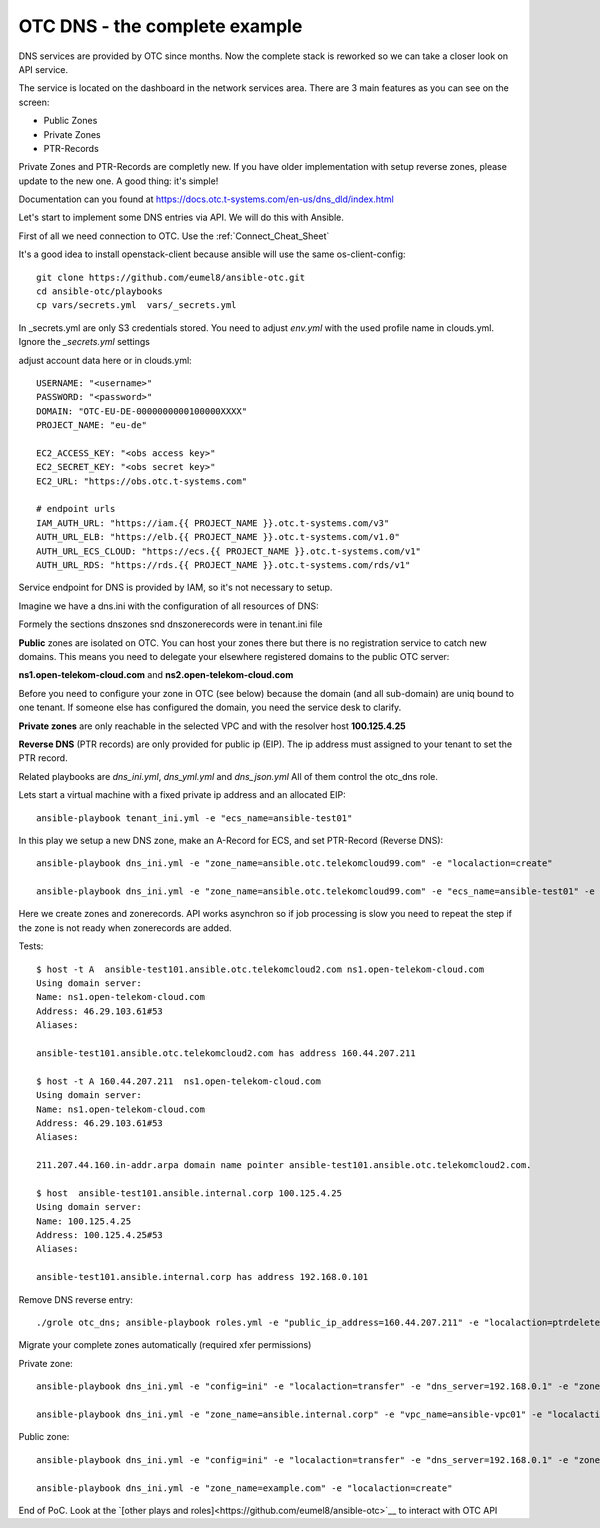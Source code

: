 OTC DNS - the complete example
==============================

DNS services are provided by OTC since months. Now the complete stack
is reworked so we can take a closer look on API service.

.. image:: pictures/otc-dns.png

The service is located on the dashboard in the network services area.
There are 3 main features as you can see on the screen:

* Public Zones
* Private Zones
* PTR-Records

Private Zones and PTR-Records are completly new. If you have older 
implementation with setup reverse zones, please update to the new one.
A good thing: it's simple!

.. image:: pictures/otc-dns-api.png

Documentation can you found at https://docs.otc.t-systems.com/en-us/dns_dld/index.html

Let's start to implement some DNS entries via API. We will do this with Ansible.

First of all we need connection to OTC. Use the :ref:`Connect_Cheat_Sheet`

It's a good idea to install openstack-client because ansible will use
the same os-client-config::

    git clone https://github.com/eumel8/ansible-otc.git
    cd ansible-otc/playbooks
    cp vars/secrets.yml  vars/_secrets.yml 

In _secrets.yml are only S3 credentials stored. You need to adjust *env.yml* 
with the used profile name in clouds.yml. Ignore the *_secrets.yml* settings

adjust account data here or in clouds.yml::

    USERNAME: "<username>"
    PASSWORD: "<password>"
    DOMAIN: "OTC-EU-DE-0000000000100000XXXX"
    PROJECT_NAME: "eu-de"

    EC2_ACCESS_KEY: "<obs access key>"
    EC2_SECRET_KEY: "<obs secret key>"
    EC2_URL: "https://obs.otc.t-systems.com"

    # endpoint urls
    IAM_AUTH_URL: "https://iam.{{ PROJECT_NAME }}.otc.t-systems.com/v3"
    AUTH_URL_ELB: "https://elb.{{ PROJECT_NAME }}.otc.t-systems.com/v1.0"
    AUTH_URL_ECS_CLOUD: "https://ecs.{{ PROJECT_NAME }}.otc.t-systems.com/v1"
    AUTH_URL_RDS: "https://rds.{{ PROJECT_NAME }}.otc.t-systems.com/rds/v1"


Service endpoint for DNS is provided by IAM, so it's not necessary to setup.


Imagine we have a dns.ini with the configuration of all resources of DNS:

.. image:: pictures/tenant-ini-dns.png

Formely the sections dnszones snd dnszonerecords were in tenant.ini file

**Public** zones are isolated on OTC. You can host your zones there but there 
is no registration service to catch new domains. This means you need to 
delegate your elsewhere registered domains to the public OTC server:

**ns1.open-telekom-cloud.com** and **ns2.open-telekom-cloud.com**

Before you need to configure your zone in OTC (see below) because the domain 
(and all sub-domain) are uniq bound to one tenant. If someone else has 
configured the domain, you need the service desk to clarify.

**Private zones** are only reachable in the selected VPC and with the resolver host **100.125.4.25**

**Reverse DNS** (PTR records) are only provided for public ip (EIP). The
ip address must assigned to your tenant to set the PTR record.

Related playbooks are *dns_ini.yml*, *dns_yml.yml* and *dns_json.yml*
All of them control the otc_dns role.


Lets start a virtual machine with a fixed private ip address and an allocated EIP::

    ansible-playbook tenant_ini.yml -e "ecs_name=ansible-test01"

In this play we setup a new DNS zone, make an A-Record for ECS, and
set PTR-Record (Reverse DNS)::

    ansible-playbook dns_ini.yml -e "zone_name=ansible.otc.telekomcloud99.com" -e "localaction=create"

    ansible-playbook dns_ini.yml -e "zone_name=ansible.otc.telekomcloud99.com" -e "ecs_name=ansible-test01" -e "localaction=ptrcreate"


Here we create zones and zonerecords. API works asynchron so if job
processing is slow you need to repeat the step if the zone is not
ready when zonerecords are added.

Tests::

    $ host -t A  ansible-test101.ansible.otc.telekomcloud2.com ns1.open-telekom-cloud.com
    Using domain server:
    Name: ns1.open-telekom-cloud.com
    Address: 46.29.103.61#53
    Aliases: 

    ansible-test101.ansible.otc.telekomcloud2.com has address 160.44.207.211

    $ host -t A 160.44.207.211  ns1.open-telekom-cloud.com
    Using domain server:
    Name: ns1.open-telekom-cloud.com
    Address: 46.29.103.61#53
    Aliases: 

    211.207.44.160.in-addr.arpa domain name pointer ansible-test101.ansible.otc.telekomcloud2.com.

    $ host  ansible-test101.ansible.internal.corp 100.125.4.25
    Using domain server:
    Name: 100.125.4.25
    Address: 100.125.4.25#53
    Aliases: 

    ansible-test101.ansible.internal.corp has address 192.168.0.101

Remove DNS reverse entry::

    ./grole otc_dns; ansible-playbook roles.yml -e "public_ip_address=160.44.207.211" -e "localaction=ptrdelete"

Migrate your complete zones automatically (required xfer permissions)

Private zone::

    ansible-playbook dns_ini.yml -e "config=ini" -e "localaction=transfer" -e "dns_server=192.168.0.1" -e "zone_name=ansible.internal.corp"" -e "zone_type=private" -e "zone_email=nobody@localhost" -e "zone_ttl=86400"

    ansible-playbook dns_ini.yml -e "zone_name=ansible.internal.corp" -e "vpc_name=ansible-vpc01" -e "localaction=create"

Public zone::

    ansible-playbook dns_ini.yml -e "config=ini" -e "localaction=transfer" -e "dns_server=192.168.0.1" -e "zone_name=example.com" -e "zone_type=public" -e "zone_email=nobody@localhost" -e "zone_ttl=86400"

    ansible-playbook dns_ini.yml -e "zone_name=example.com" -e "localaction=create"


End of PoC. Look at the `[other plays and roles]<https://github.com/eumel8/ansible-otc>`__ to interact with OTC API
